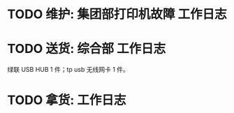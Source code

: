 * TODO 维护: 集团部打印机故障 :工作日志:
:PROPERTIES:
:organization: 移动市公司
:END:
* TODO 送货: 综合部 :工作日志:
:PROPERTIES:
:organization: 
:END:
绿联 USB HUB 1 件；tp usb 无线网卡 1 件。
* TODO 拿货:  :工作日志:
:PROPERTIES:
:organization: 
:END: